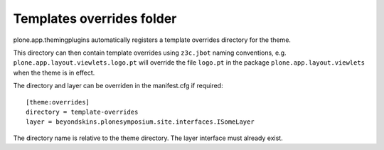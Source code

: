 Templates overrides folder
===========================

plone.app.themingplugins automatically registers a template
overrides directory for the theme.

This directory can then contain template overrides using ``z3c.jbot``
naming conventions, e.g. ``plone.app.layout.viewlets.logo.pt`` will
override the file ``logo.pt`` in the package 
``plone.app.layout.viewlets`` when the theme is in effect.

The directory and layer can be overriden in the manifest.cfg if required::

    [theme:overrides]
    directory = template-overrides
    layer = beyondskins.plonesymposium.site.interfaces.ISomeLayer

The directory name is relative to the theme directory. The layer interface
must already exist.
